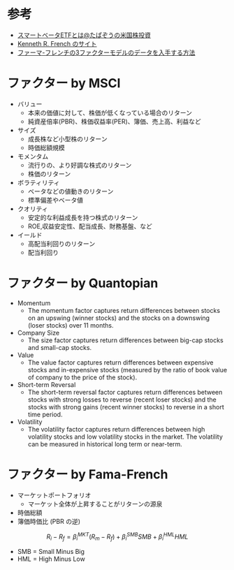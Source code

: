 #+STARTUP: folded indent inlineimages latexpreview

* 参考
- [[https://www.americakabu.com/entry/%E3%82%B9%E3%83%9E%E3%83%BC%E3%83%88%E3%83%99%E3%83%BC%E3%82%BFETF][スマートベータETFとは@たぱぞうの米国株投資]]
- [[http://mba.tuck.dartmouth.edu/pages/faculty/ken.french/data_library.html][Kenneth R. French のサイト]]
- [[https://www.keito.luxe/2019/06/Fama-French-Three-Factor-Datal.html][ファーマ-フレンチの3ファクターモデルのデータを入手する方法]]

* ファクター by MSCI

- バリュー
  - 本来の価値に対して、株価が低くなっている場合のリターン
  - 純資産倍率(PBR)、株価収益率(PER)、簿価、売上高、利益など

- サイズ
  - 成長株など小型株のリターン
  - 時価総額規模

- モメンタム
  - 流行りの、より好調な株式のリターン
  - 株価のリターン

- ボラティリティ
  - ベータなどの値動きのリターン
  - 標準偏差やベータ値

- クオリティ
  - 安定的な利益成長を持つ株式のリターン
  - ROE,収益安定性、配当成長、財務基盤、など

- イールド
  - 高配当利回りのリターン
  - 配当利回り

* ファクター by Quantopian 

- Momentum
  - The momentum factor captures return differences between stocks on an upswing (winner stocks) and the stocks on a downswing (loser stocks) over 11 months.

- Company Size
  - The size factor captures return differences between big-cap stocks and small-cap stocks.

- Value 
  - The value factor captures return differences between expensive stocks and in-expensive stocks (measured by the ratio of book value of company to the price of the stock).

- Short-term Reversal 
  - The short-term reversal factor captures return differences between stocks with strong losses to reverse (recent loser stocks) and the stocks with strong gains (recent winner stocks) to reverse in a short time period.

- Volatility 
  - The volatility factor captures return differences between high volatility stocks and low volatility stocks in the market. The volatility can be measured in historical long term or near-term.
* ファクター by Fama-French

- マーケットポートフォリオ
  - マーケット全体が上昇することがリターンの源泉
- 時価総額
- 簿価時価比 (PBR の逆)

$$ R_i - R_f = \beta_i^{MKT}(R_m - R_f) + \beta_i^{SMB} SMB + \beta_i^{HML} HML $$
 
- SMB = Small Minus Big
- HML = High Minus Low

